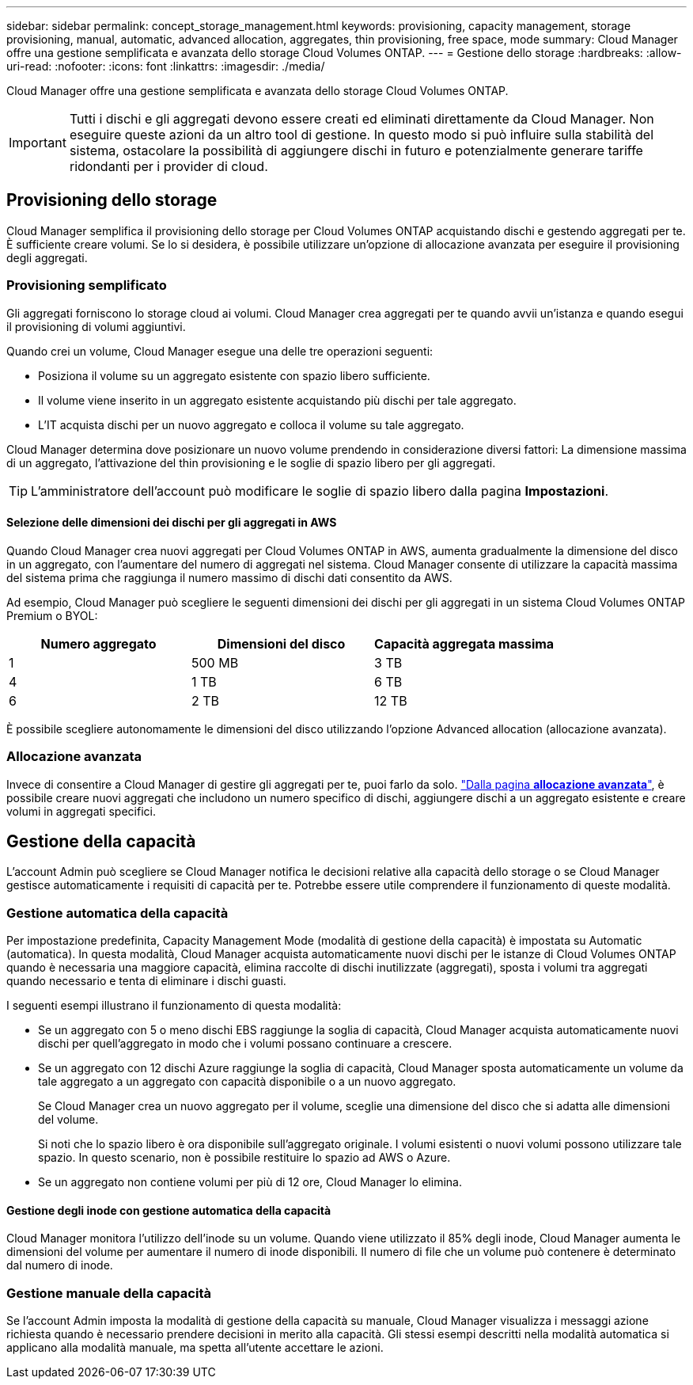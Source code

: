 ---
sidebar: sidebar 
permalink: concept_storage_management.html 
keywords: provisioning, capacity management, storage provisioning, manual, automatic, advanced allocation, aggregates, thin provisioning, free space, mode 
summary: Cloud Manager offre una gestione semplificata e avanzata dello storage Cloud Volumes ONTAP. 
---
= Gestione dello storage
:hardbreaks:
:allow-uri-read: 
:nofooter: 
:icons: font
:linkattrs: 
:imagesdir: ./media/


[role="lead"]
Cloud Manager offre una gestione semplificata e avanzata dello storage Cloud Volumes ONTAP.


IMPORTANT: Tutti i dischi e gli aggregati devono essere creati ed eliminati direttamente da Cloud Manager. Non eseguire queste azioni da un altro tool di gestione. In questo modo si può influire sulla stabilità del sistema, ostacolare la possibilità di aggiungere dischi in futuro e potenzialmente generare tariffe ridondanti per i provider di cloud.



== Provisioning dello storage

Cloud Manager semplifica il provisioning dello storage per Cloud Volumes ONTAP acquistando dischi e gestendo aggregati per te. È sufficiente creare volumi. Se lo si desidera, è possibile utilizzare un'opzione di allocazione avanzata per eseguire il provisioning degli aggregati.



=== Provisioning semplificato

Gli aggregati forniscono lo storage cloud ai volumi. Cloud Manager crea aggregati per te quando avvii un'istanza e quando esegui il provisioning di volumi aggiuntivi.

Quando crei un volume, Cloud Manager esegue una delle tre operazioni seguenti:

* Posiziona il volume su un aggregato esistente con spazio libero sufficiente.
* Il volume viene inserito in un aggregato esistente acquistando più dischi per tale aggregato.
* L'IT acquista dischi per un nuovo aggregato e colloca il volume su tale aggregato.


Cloud Manager determina dove posizionare un nuovo volume prendendo in considerazione diversi fattori: La dimensione massima di un aggregato, l'attivazione del thin provisioning e le soglie di spazio libero per gli aggregati.


TIP: L'amministratore dell'account può modificare le soglie di spazio libero dalla pagina *Impostazioni*.



==== Selezione delle dimensioni dei dischi per gli aggregati in AWS

Quando Cloud Manager crea nuovi aggregati per Cloud Volumes ONTAP in AWS, aumenta gradualmente la dimensione del disco in un aggregato, con l'aumentare del numero di aggregati nel sistema. Cloud Manager consente di utilizzare la capacità massima del sistema prima che raggiunga il numero massimo di dischi dati consentito da AWS.

Ad esempio, Cloud Manager può scegliere le seguenti dimensioni dei dischi per gli aggregati in un sistema Cloud Volumes ONTAP Premium o BYOL:

[cols="3*"]
|===
| Numero aggregato | Dimensioni del disco | Capacità aggregata massima 


| 1 | 500 MB | 3 TB 


| 4 | 1 TB | 6 TB 


| 6 | 2 TB | 12 TB 
|===
È possibile scegliere autonomamente le dimensioni del disco utilizzando l'opzione Advanced allocation (allocazione avanzata).



=== Allocazione avanzata

Invece di consentire a Cloud Manager di gestire gli aggregati per te, puoi farlo da solo. link:task_provisioning_storage.html#creating-aggregates["Dalla pagina *allocazione avanzata*"], è possibile creare nuovi aggregati che includono un numero specifico di dischi, aggiungere dischi a un aggregato esistente e creare volumi in aggregati specifici.



== Gestione della capacità

L'account Admin può scegliere se Cloud Manager notifica le decisioni relative alla capacità dello storage o se Cloud Manager gestisce automaticamente i requisiti di capacità per te. Potrebbe essere utile comprendere il funzionamento di queste modalità.



=== Gestione automatica della capacità

Per impostazione predefinita, Capacity Management Mode (modalità di gestione della capacità) è impostata su Automatic (automatica). In questa modalità, Cloud Manager acquista automaticamente nuovi dischi per le istanze di Cloud Volumes ONTAP quando è necessaria una maggiore capacità, elimina raccolte di dischi inutilizzate (aggregati), sposta i volumi tra aggregati quando necessario e tenta di eliminare i dischi guasti.

I seguenti esempi illustrano il funzionamento di questa modalità:

* Se un aggregato con 5 o meno dischi EBS raggiunge la soglia di capacità, Cloud Manager acquista automaticamente nuovi dischi per quell'aggregato in modo che i volumi possano continuare a crescere.
* Se un aggregato con 12 dischi Azure raggiunge la soglia di capacità, Cloud Manager sposta automaticamente un volume da tale aggregato a un aggregato con capacità disponibile o a un nuovo aggregato.
+
Se Cloud Manager crea un nuovo aggregato per il volume, sceglie una dimensione del disco che si adatta alle dimensioni del volume.

+
Si noti che lo spazio libero è ora disponibile sull'aggregato originale. I volumi esistenti o nuovi volumi possono utilizzare tale spazio. In questo scenario, non è possibile restituire lo spazio ad AWS o Azure.

* Se un aggregato non contiene volumi per più di 12 ore, Cloud Manager lo elimina.




==== Gestione degli inode con gestione automatica della capacità

Cloud Manager monitora l'utilizzo dell'inode su un volume. Quando viene utilizzato il 85% degli inode, Cloud Manager aumenta le dimensioni del volume per aumentare il numero di inode disponibili. Il numero di file che un volume può contenere è determinato dal numero di inode.



=== Gestione manuale della capacità

Se l'account Admin imposta la modalità di gestione della capacità su manuale, Cloud Manager visualizza i messaggi azione richiesta quando è necessario prendere decisioni in merito alla capacità. Gli stessi esempi descritti nella modalità automatica si applicano alla modalità manuale, ma spetta all'utente accettare le azioni.
